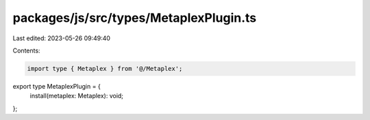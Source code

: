packages/js/src/types/MetaplexPlugin.ts
=======================================

Last edited: 2023-05-26 09:49:40

Contents:

.. code-block:: ts

    import type { Metaplex } from '@/Metaplex';

export type MetaplexPlugin = {
  install(metaplex: Metaplex): void;
};


